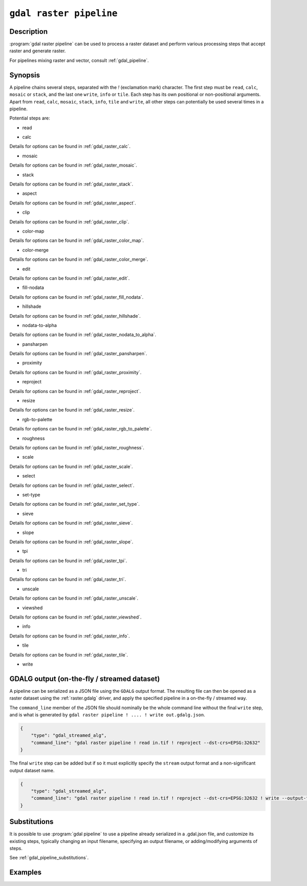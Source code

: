 .. _gdal_raster_pipeline:

================================================================================
``gdal raster pipeline``
================================================================================

.. versionadded:: 3.11

.. only:: html

    Process a raster dataset applying several steps.

.. Index:: gdal raster pipeline

Description
-----------

:program:`gdal raster pipeline` can be used to process a raster dataset and
perform various processing steps that accept raster and generate raster.

For pipelines mixing raster and vector, consult :ref:`gdal_pipeline`.

Synopsis
--------

.. program-output:: gdal raster pipeline --help-doc=main

A pipeline chains several steps, separated with the `!` (exclamation mark) character.
The first step must be ``read``, ``calc``, ``mosaic`` or ``stack``,
and the last one ``write``, ``info`` or ``tile``.
Each step has its own positional or non-positional arguments.
Apart from ``read``, ``calc``, ``mosaic``, ``stack``, ``info``, ``tile`` and ``write``,
all other steps can potentially be used several times in a pipeline.

Potential steps are:

* read

.. program-output:: gdal raster pipeline --help-doc=read

* calc

.. program-output:: gdal raster pipeline --help-doc=calc

Details for options can be found in :ref:`gdal_raster_calc`.

* mosaic

.. program-output:: gdal raster pipeline --help-doc=mosaic

Details for options can be found in :ref:`gdal_raster_mosaic`.

* stack

.. program-output:: gdal raster pipeline --help-doc=stack

Details for options can be found in :ref:`gdal_raster_stack`.

* aspect

.. program-output:: gdal raster pipeline --help-doc=aspect

Details for options can be found in :ref:`gdal_raster_aspect`.

* clip

.. program-output:: gdal raster pipeline --help-doc=clip

Details for options can be found in :ref:`gdal_raster_clip`.

* color-map

.. program-output:: gdal raster pipeline --help-doc=color-map

Details for options can be found in :ref:`gdal_raster_color_map`.

* color-merge

.. program-output:: gdal raster pipeline --help-doc=color-merge

Details for options can be found in :ref:`gdal_raster_color_merge`.

* edit

.. program-output:: gdal raster pipeline --help-doc=edit

Details for options can be found in :ref:`gdal_raster_edit`.

* fill-nodata

.. program-output:: gdal raster pipeline --help-doc=fill-nodata

Details for options can be found in :ref:`gdal_raster_fill_nodata`.

* hillshade

.. program-output:: gdal raster pipeline --help-doc=hillshade

Details for options can be found in :ref:`gdal_raster_hillshade`.

* nodata-to-alpha

.. program-output:: gdal raster pipeline --help-doc=nodata-to-alpha

Details for options can be found in :ref:`gdal_raster_nodata_to_alpha`.

* pansharpen

.. program-output:: gdal raster pipeline --help-doc=pansharpen

Details for options can be found in :ref:`gdal_raster_pansharpen`.

* proximity

.. program-output:: gdal raster pipeline --help-doc=proximity

Details for options can be found in :ref:`gdal_raster_proximity`.

* reproject

.. program-output:: gdal raster pipeline --help-doc=reproject

Details for options can be found in :ref:`gdal_raster_reproject`.

* resize

.. program-output:: gdal raster pipeline --help-doc=resize

Details for options can be found in :ref:`gdal_raster_resize`.

* rgb-to-palette

.. program-output:: gdal raster pipeline --help-doc=rgb-to-palette

Details for options can be found in :ref:`gdal_raster_rgb_to_palette`.

* roughness

.. program-output:: gdal raster pipeline --help-doc=roughness

Details for options can be found in :ref:`gdal_raster_roughness`.

* scale

.. program-output:: gdal raster pipeline --help-doc=scale

Details for options can be found in :ref:`gdal_raster_scale`.

* select

.. program-output:: gdal raster pipeline --help-doc=select

Details for options can be found in :ref:`gdal_raster_select`.

* set-type

.. program-output:: gdal raster pipeline --help-doc=set-type

Details for options can be found in :ref:`gdal_raster_set_type`.

* sieve

.. program-output:: gdal raster pipeline --help-doc=sieve

Details for options can be found in :ref:`gdal_raster_sieve`.

* slope

.. program-output:: gdal raster pipeline --help-doc=slope

Details for options can be found in :ref:`gdal_raster_slope`.

* tpi

.. program-output:: gdal raster pipeline --help-doc=tpi

Details for options can be found in :ref:`gdal_raster_tpi`.

* tri

.. program-output:: gdal raster pipeline --help-doc=tri

Details for options can be found in :ref:`gdal_raster_tri`.

* unscale

.. program-output:: gdal raster pipeline --help-doc=unscale

Details for options can be found in :ref:`gdal_raster_unscale`.

* viewshed

.. program-output:: gdal raster pipeline --help-doc=viewshed

Details for options can be found in :ref:`gdal_raster_viewshed`.

* info

.. versionadded:: 3.12

.. program-output:: gdal raster pipeline --help-doc=info

Details for options can be found in :ref:`gdal_raster_info`.

* tile

.. versionadded:: 3.12

.. program-output:: gdal raster pipeline --help-doc=tile

Details for options can be found in :ref:`gdal_raster_tile`.

* write

.. program-output:: gdal raster pipeline --help-doc=write

GDALG output (on-the-fly / streamed dataset)
--------------------------------------------

A pipeline can be serialized as a JSON file using the ``GDALG`` output format.
The resulting file can then be opened as a raster dataset using the
:ref:`raster.gdalg` driver, and apply the specified pipeline in a on-the-fly /
streamed way.

The ``command_line`` member of the JSON file should nominally be the whole command
line without the final ``write`` step, and is what is generated by
``gdal raster pipeline ! .... ! write out.gdalg.json``.

.. code-block:: json

    {
        "type": "gdal_streamed_alg",
        "command_line": "gdal raster pipeline ! read in.tif ! reproject --dst-crs=EPSG:32632"
    }

The final ``write`` step can be added but if so it must explicitly specify the
``stream`` output format and a non-significant output dataset name.

.. code-block:: json

    {
        "type": "gdal_streamed_alg",
        "command_line": "gdal raster pipeline ! read in.tif ! reproject --dst-crs=EPSG:32632 ! write --output-format=streamed streamed_dataset"
    }


Substitutions
-------------

.. versionadded:: 3.12

It is possible to use :program:`gdal pipeline` to use a pipeline already
serialized in a .gdal.json file, and customize its existing steps, typically
changing an input filename, specifying an output filename, or adding/modifying arguments
of steps.

See :ref:`gdal_pipeline_substitutions`.


Examples
--------

.. example::
   :title: Reproject a GeoTIFF file to CRS EPSG:32632 ("WGS 84 / UTM zone 32N") and adding a metadata item

   .. code-block:: bash

        $ gdal raster pipeline ! read in.tif ! reproject --dst-crs=EPSG:32632 ! edit --metadata AUTHOR=EvenR ! write out.tif --overwrite

.. example::
   :title: Serialize the command of a reprojection of a GeoTIFF file in a GDALG file, and later read it

   .. code-block:: bash

        $ gdal raster pipeline ! read in.tif ! reproject --dst-crs=EPSG:32632 ! write in_epsg_32632.gdalg.json --overwrite
        $ gdal raster info in_epsg_32632.gdalg.json

.. example::
   :title: Mosaic on-the-fly several input files and tile that mosaic.

   .. code-block:: bash

      gdal raster pipeline ! mosaic input*.tif ! tile output_folder



.. below is an allow-list for spelling checker.

.. spelling:word-list::
    tpi
    tri
